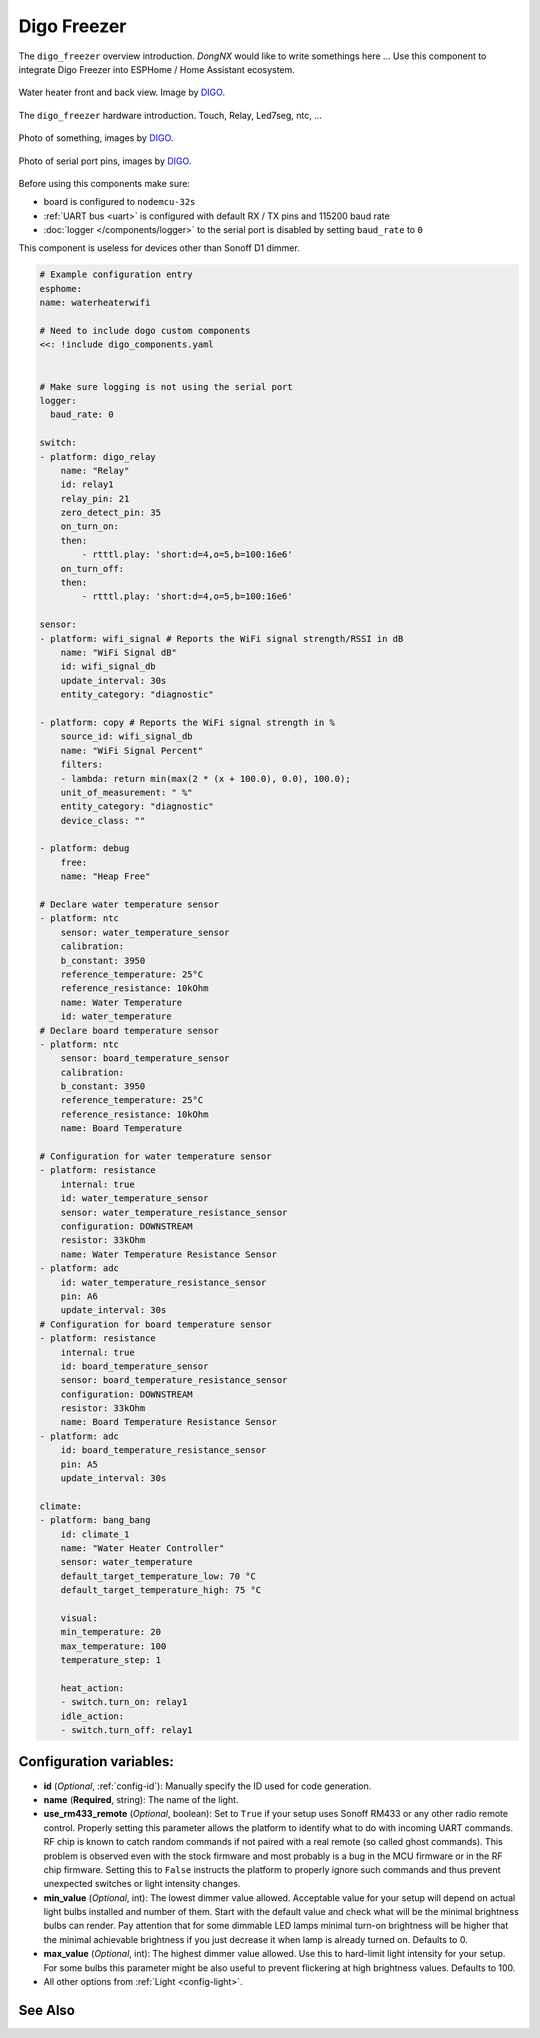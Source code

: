 Digo Freezer
============

.. seo::
    :description: Instructions for setting up a Digo Freezer.
    :image: water_heater.jpg

The ``digo_freezer`` overview introduction. `DongNX` would like to write somethings here ...
Use this component to integrate Digo Freezer into ESPHome / Home Assistant ecosystem.

.. figure:: images/water_heater.jpg
    :align: center
    :width: 100.0%

    Water heater front and back view. Image by `DIGO <https://digotech.net/solution>`__.

The ``digo_freezer`` hardware introduction. Touch, Relay, Led7seg, ntc, ...

.. figure:: images/water_heater.jpg
    :align: center
    :width: 100.0%

    Photo of something, images by `DIGO <https://digotech.net/solution>`__.
.. figure:: images/water_heater.jpg
    :align: center
    :width: 100.0%

    Photo of serial port pins, images by `DIGO <https://digotech.net/solution>`__.

Before using this components make sure:

- board is configured to ``nodemcu-32s``
- :ref:`UART bus <uart>` is configured with default RX / TX pins and 115200 baud rate
- :doc:`logger </components/logger>` to the serial port is disabled by setting ``baud_rate`` to ``0``

This component is useless for devices other than Sonoff D1 dimmer.

.. code-block:: yaml

    # Example configuration entry
    esphome:
    name: waterheaterwifi

    # Need to include dogo custom components
    <<: !include digo_components.yaml


    # Make sure logging is not using the serial port
    logger:
      baud_rate: 0

    switch:
    - platform: digo_relay
        name: "Relay"
        id: relay1
        relay_pin: 21
        zero_detect_pin: 35
        on_turn_on:
        then:
            - rtttl.play: 'short:d=4,o=5,b=100:16e6'
        on_turn_off:
        then:
            - rtttl.play: 'short:d=4,o=5,b=100:16e6'

    sensor:
    - platform: wifi_signal # Reports the WiFi signal strength/RSSI in dB
        name: "WiFi Signal dB"
        id: wifi_signal_db
        update_interval: 30s
        entity_category: "diagnostic"

    - platform: copy # Reports the WiFi signal strength in %
        source_id: wifi_signal_db
        name: "WiFi Signal Percent"
        filters:
        - lambda: return min(max(2 * (x + 100.0), 0.0), 100.0);
        unit_of_measurement: " %"
        entity_category: "diagnostic"
        device_class: ""

    - platform: debug
        free:
        name: "Heap Free"

    # Declare water temperature sensor
    - platform: ntc
        sensor: water_temperature_sensor
        calibration:
        b_constant: 3950
        reference_temperature: 25°C
        reference_resistance: 10kOhm
        name: Water Temperature
        id: water_temperature
    # Declare board temperature sensor
    - platform: ntc
        sensor: board_temperature_sensor
        calibration:
        b_constant: 3950
        reference_temperature: 25°C
        reference_resistance: 10kOhm
        name: Board Temperature

    # Configuration for water temperature sensor
    - platform: resistance
        internal: true
        id: water_temperature_sensor
        sensor: water_temperature_resistance_sensor
        configuration: DOWNSTREAM
        resistor: 33kOhm
        name: Water Temperature Resistance Sensor
    - platform: adc
        id: water_temperature_resistance_sensor
        pin: A6
        update_interval: 30s
    # Configuration for board temperature sensor
    - platform: resistance
        internal: true
        id: board_temperature_sensor
        sensor: board_temperature_resistance_sensor
        configuration: DOWNSTREAM
        resistor: 33kOhm
        name: Board Temperature Resistance Sensor
    - platform: adc
        id: board_temperature_resistance_sensor
        pin: A5
        update_interval: 30s

    climate:
    - platform: bang_bang
        id: climate_1
        name: "Water Heater Controller"
        sensor: water_temperature
        default_target_temperature_low: 70 °C
        default_target_temperature_high: 75 °C

        visual:
        min_temperature: 20
        max_temperature: 100
        temperature_step: 1

        heat_action:
        - switch.turn_on: relay1
        idle_action:
        - switch.turn_off: relay1

Configuration variables:
------------------------

- **id** (*Optional*, :ref:`config-id`): Manually specify the ID used for code generation.
- **name** (**Required**, string): The name of the light.
- **use_rm433_remote** (*Optional*, boolean): Set to ``True`` if your setup uses Sonoff RM433
  or any other radio remote control. Properly setting this parameter allows the platform to
  identify what to do with incoming UART commands. RF chip is known to catch random commands
  if not paired with a real remote (so called ghost commands). This problem is observed even
  with the stock firmware and most probably is a bug in the MCU firmware or in the RF chip
  firmware. Setting this to ``False`` instructs the platform to properly ignore such commands
  and thus prevent unexpected switches or light intensity changes.
- **min_value** (*Optional*, int): The lowest dimmer value allowed. Acceptable value for your
  setup will depend on actual light bulbs installed and number of them. Start with the default
  value and check what will be the minimal brightness bulbs can render. Pay attention that for
  some dimmable LED lamps minimal turn-on brightness will be higher that the minimal achievable
  brightness if you just decrease it when lamp is already turned on. Defaults to 0.
- **max_value** (*Optional*, int): The highest dimmer value allowed. Use this to hard-limit light
  intensity for your setup. For some bulbs this parameter might be also useful to prevent
  flickering at high brightness values. Defaults to 100.
- All other options from :ref:`Light <config-light>`.


See Also
--------
